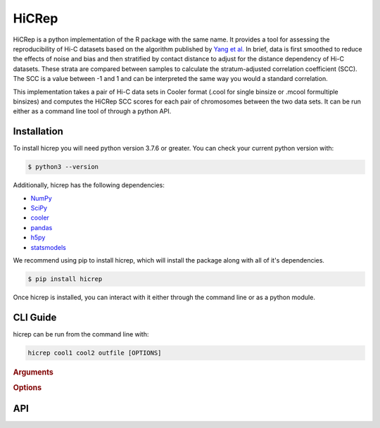 ======
HiCRep
======

HiCRep is a python implementation of the R package with the same name. It provides a tool for assessing the reproducibility of Hi-C datasets based on the algorithm published by `Yang et al. <https://pubmed.ncbi.nlm.nih.gov/28855260/>`_
In brief, data is first smoothed to reduce the effects of noise and bias and then stratified by contact distance to adjust for the distance dependency of Hi-C datasets. These strata are compared between samples to calculate the stratum-adjusted correlation coefficient (SCC). The SCC is a value between -1 and 1 and can be interpreted the same way you would a standard correlation. 


This implementation takes a pair of Hi-C data sets in Cooler format (.cool for single binsize or .mcool formultiple binsizes) and computes the HiCRep SCC scores for each pair of chromosomes between the two data sets. It can be run either as a command line tool of through a python API. 

Installation
============
To install hicrep you will need python version 3.7.6 or greater. You can check your current python version with:

.. code-block:: bash

   $ python3 --version

Additionally, hicrep has the following dependencies:

- `NumPy <https://numpy.org/>`_
- `SciPy <https://www.scipy.org/>`_
- `cooler <https://cooler.readthedocs.io/en/latest/datamodel.html>`_
- `pandas <https://pandas.pydata.org/>`_
- `h5py <https://www.h5py.org/>`_
- `statsmodels <https://www.statsmodels.org/stable/index.html>`_

We recommend using pip to install hicrep, which will install the package along with all of it's dependencies. 

.. code-block:: bash

   $ pip install hicrep

Once hicrep is installed, you can interact with it either through the command line or as a python module.

CLI Guide
=========

hicrep can be run from the command line with:

.. program:: hicrep
.. code-block:: shell

    hicrep cool1 cool2 outfile [OPTIONS] 

.. rubric:: Arguments

.. option:: cool1

    The first Hi-C contact matrix in .cool or .mcool format [required]

.. option:: cool2

    The second Hi-C contact matrix in .cool or .mcool format [required]

.. option:: outfile

    A path to an output file to write the SCC scores for each chromosome to [required]

.. rubric:: Options

.. option:: -h , --help

    See a list of expected arguments to hicrep

.. option:: --binsize <BINSIZE>

    The binsize you want to use from a .mcool file. Default is -1, meaning that the inputs are .cool files with a single precomputed binsize

.. option:: --h, <H>

    Used to set the size of the sliding 2D window used for smoothing the contact matrix. Size will be 1 + 2 * H bins.

.. option:: --dBPMax <DBPMAX>

    Only consider contacts at most this number of bp away from the diagonal. Defaults to -1, meaning the entire contact matrix is used. 

.. option:: --bDownSample

    When set, hicrep will down sample the input with more contact counts to the the same number of counts as the other input with less contact counts. If not set, the input matrices will be normalized by dividing the counts by their respective total number of contacts.


API 
====
